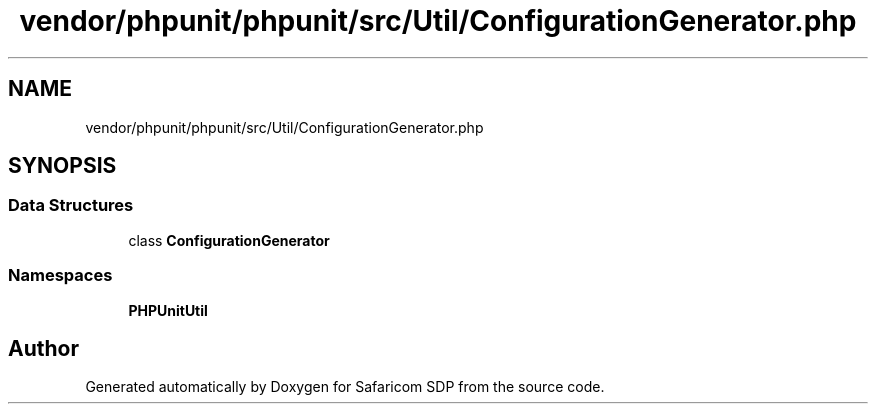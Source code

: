.TH "vendor/phpunit/phpunit/src/Util/ConfigurationGenerator.php" 3 "Sat Sep 26 2020" "Safaricom SDP" \" -*- nroff -*-
.ad l
.nh
.SH NAME
vendor/phpunit/phpunit/src/Util/ConfigurationGenerator.php
.SH SYNOPSIS
.br
.PP
.SS "Data Structures"

.in +1c
.ti -1c
.RI "class \fBConfigurationGenerator\fP"
.br
.in -1c
.SS "Namespaces"

.in +1c
.ti -1c
.RI " \fBPHPUnit\\Util\fP"
.br
.in -1c
.SH "Author"
.PP 
Generated automatically by Doxygen for Safaricom SDP from the source code\&.
